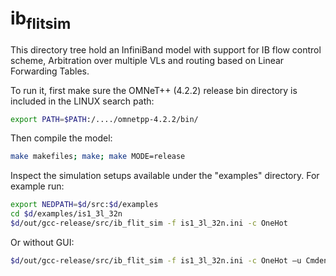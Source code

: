 * ib_flit_sim
This directory tree hold an InfiniBand model with support for
IB flow control scheme, Arbitration over multiple VLs and routing
based on Linear Forwarding Tables.

To run it, first make sure the OMNeT++ (4.2.2) release bin directory is included in the LINUX search path:

#+BEGIN_SRC sh
export PATH=$PATH:/..../omnetpp-4.2.2/bin/
#+END_SRC

Then compile the model:

#+BEGIN_SRC sh
make makefiles; make; make MODE=release
#+END_SRC

Inspect the simulation setups available under the "examples" directory.
For example run:

#+BEGIN_SRC sh
export NEDPATH=$d/src:$d/examples
cd $d/examples/is1_3l_32n
$d/out/gcc-release/src/ib_flit_sim -f is1_3l_32n.ini -c OneHot
#+END_SRC

Or without GUI:

#+BEGIN_SRC sh
$d/out/gcc-release/src/ib_flit_sim -f is1_3l_32n.ini -c OneHot –u Cmdenv
#+END_SRC
